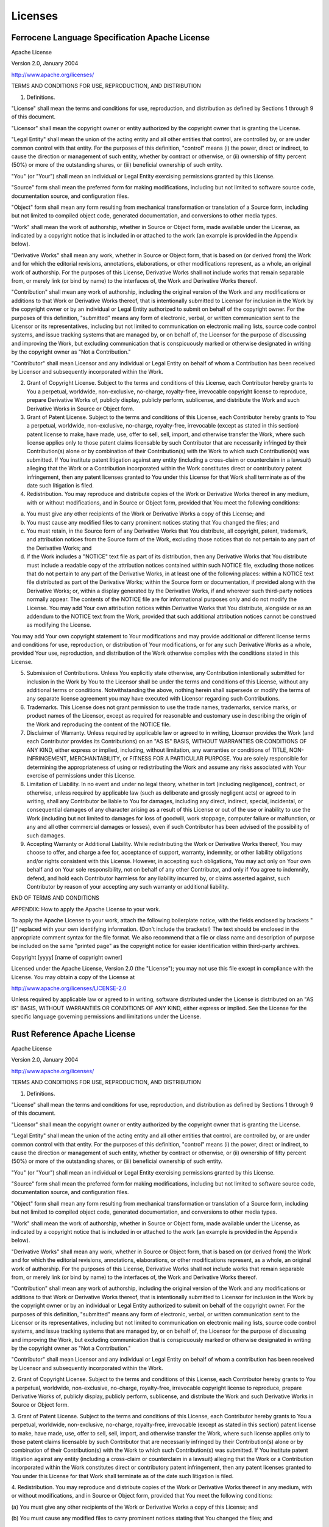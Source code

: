 .. SPDX-License-Identifier: MIT OR Apache-2.0
   SPDX-FileCopyrightText: The Coding Guidelines Subcommittee Contributors

.. default-domain:: coding-guidelines

Licenses
========

Ferrocene Language Specification Apache License
-----------------------------------------------

Apache License

Version 2.0, January 2004

http://www.apache.org/licenses/

TERMS AND CONDITIONS FOR USE, REPRODUCTION, AND DISTRIBUTION

1. Definitions.

"License" shall mean the terms and conditions for use, reproduction, and distribution as defined by Sections 1 through 9 of this document.

"Licensor" shall mean the copyright owner or entity authorized by the copyright owner that is granting the License.

"Legal Entity" shall mean the union of the acting entity and all other entities that control, are controlled by, or are under common control with that entity. For the purposes of this definition, "control" means (i) the power, direct or indirect, to cause the direction or management of such entity, whether by contract or otherwise, or (ii) ownership of fifty percent (50%) or more of the outstanding shares, or (iii) beneficial ownership of such entity.

"You" (or "Your") shall mean an individual or Legal Entity exercising permissions granted by this License.

"Source" form shall mean the preferred form for making modifications, including but not limited to software source code, documentation source, and configuration files.

"Object" form shall mean any form resulting from mechanical transformation or translation of a Source form, including but not limited to compiled object code, generated documentation, and conversions to other media types.

"Work" shall mean the work of authorship, whether in Source or Object form, made available under the License, as indicated by a copyright notice that is included in or attached to the work (an example is provided in the Appendix below).

"Derivative Works" shall mean any work, whether in Source or Object form, that is based on (or derived from) the Work and for which the editorial revisions, annotations, elaborations, or other modifications represent, as a whole, an original work of authorship. For the purposes of this License, Derivative Works shall not include works that remain separable from, or merely link (or bind by name) to the interfaces of, the Work and Derivative Works thereof.

"Contribution" shall mean any work of authorship, including the original version of the Work and any modifications or additions to that Work or Derivative Works thereof, that is intentionally submitted to Licensor for inclusion in the Work by the copyright owner or by an individual or Legal Entity authorized to submit on behalf of the copyright owner. For the purposes of this definition, "submitted" means any form of electronic, verbal, or written communication sent to the Licensor or its representatives, including but not limited to communication on electronic mailing lists, source code control systems, and issue tracking systems that are managed by, or on behalf of, the Licensor for the purpose of discussing and improving the Work, but excluding communication that is conspicuously marked or otherwise designated in writing by the copyright owner as "Not a Contribution."

"Contributor" shall mean Licensor and any individual or Legal Entity on behalf of whom a Contribution has been received by Licensor and subsequently incorporated within the Work.

2. Grant of Copyright License. Subject to the terms and conditions of this License, each Contributor hereby grants to You a perpetual, worldwide, non-exclusive, no-charge, royalty-free, irrevocable copyright license to reproduce, prepare Derivative Works of, publicly display, publicly perform, sublicense, and distribute the Work and such Derivative Works in Source or Object form.

3. Grant of Patent License. Subject to the terms and conditions of this License, each Contributor hereby grants to You a perpetual, worldwide, non-exclusive, no-charge, royalty-free, irrevocable (except as stated in this section) patent license to make, have made, use, offer to sell, sell, import, and otherwise transfer the Work, where such license applies only to those patent claims licensable by such Contributor that are necessarily infringed by their Contribution(s) alone or by combination of their Contribution(s) with the Work to which such Contribution(s) was submitted. If You institute patent litigation against any entity (including a cross-claim or counterclaim in a lawsuit) alleging that the Work or a Contribution incorporated within the Work constitutes direct or contributory patent infringement, then any patent licenses granted to You under this License for that Work shall terminate as of the date such litigation is filed.

4. Redistribution. You may reproduce and distribute copies of the Work or Derivative Works thereof in any medium, with or without modifications, and in Source or Object form, provided that You meet the following conditions:

(a) You must give any other recipients of the Work or Derivative Works a copy of this License; and

(b) You must cause any modified files to carry prominent notices stating that You changed the files; and

(c) You must retain, in the Source form of any Derivative Works that You distribute, all copyright, patent, trademark, and attribution notices from the Source form of the Work, excluding those notices that do not pertain to any part of the Derivative Works; and

(d) If the Work includes a "NOTICE" text file as part of its distribution, then any Derivative Works that You distribute must include a readable copy of the attribution notices contained within such NOTICE file, excluding those notices that do not pertain to any part of the Derivative Works, in at least one of the following places: within a NOTICE text file distributed as part of the Derivative Works; within the Source form or documentation, if provided along with the Derivative Works; or, within a display generated by the Derivative Works, if and wherever such third-party notices normally appear. The contents of the NOTICE file are for informational purposes only and do not modify the License. You may add Your own attribution notices within Derivative Works that You distribute, alongside or as an addendum to the NOTICE text from the Work, provided that such additional attribution notices cannot be construed as modifying the License.

You may add Your own copyright statement to Your modifications and may provide additional or different license terms and conditions for use, reproduction, or distribution of Your modifications, or for any such Derivative Works as a whole, provided Your use, reproduction, and distribution of the Work otherwise complies with the conditions stated in this License.

5. Submission of Contributions. Unless You explicitly state otherwise, any Contribution intentionally submitted for inclusion in the Work by You to the Licensor shall be under the terms and conditions of this License, without any additional terms or conditions. Notwithstanding the above, nothing herein shall supersede or modify the terms of any separate license agreement you may have executed with Licensor regarding such Contributions.

6. Trademarks. This License does not grant permission to use the trade names, trademarks, service marks, or product names of the Licensor, except as required for reasonable and customary use in describing the origin of the Work and reproducing the content of the NOTICE file.

7. Disclaimer of Warranty. Unless required by applicable law or agreed to in writing, Licensor provides the Work (and each Contributor provides its Contributions) on an "AS IS" BASIS, WITHOUT WARRANTIES OR CONDITIONS OF ANY KIND, either express or implied, including, without limitation, any warranties or conditions of TITLE, NON-INFRINGEMENT, MERCHANTABILITY, or FITNESS FOR A PARTICULAR PURPOSE. You are solely responsible for determining the appropriateness of using or redistributing the Work and assume any risks associated with Your exercise of permissions under this License.

8. Limitation of Liability. In no event and under no legal theory, whether in tort (including negligence), contract, or otherwise, unless required by applicable law (such as deliberate and grossly negligent acts) or agreed to in writing, shall any Contributor be liable to You for damages, including any direct, indirect, special, incidental, or consequential damages of any character arising as a result of this License or out of the use or inability to use the Work (including but not limited to damages for loss of goodwill, work stoppage, computer failure or malfunction, or any and all other commercial damages or losses), even if such Contributor has been advised of the possibility of such damages.

9. Accepting Warranty or Additional Liability. While redistributing the Work or Derivative Works thereof, You may choose to offer, and charge a fee for, acceptance of support, warranty, indemnity, or other liability obligations and/or rights consistent with this License. However, in accepting such obligations, You may act only on Your own behalf and on Your sole responsibility, not on behalf of any other Contributor, and only if You agree to indemnify, defend, and hold each Contributor harmless for any liability incurred by, or claims asserted against, such Contributor by reason of your accepting any such warranty or additional liability.

END OF TERMS AND CONDITIONS

APPENDIX: How to apply the Apache License to your work.

To apply the Apache License to your work, attach the following boilerplate notice, with the fields enclosed by brackets "[]" replaced with your own identifying information. (Don't include the brackets!)  The text should be enclosed in the appropriate comment syntax for the file format. We also recommend that a file or class name and description of purpose be included on the same "printed page" as the copyright notice for easier identification within third-party archives.

Copyright [yyyy] [name of copyright owner]

Licensed under the Apache License, Version 2.0 (the "License");
you may not use this file except in compliance with the License.
You may obtain a copy of the License at

http://www.apache.org/licenses/LICENSE-2.0

Unless required by applicable law or agreed to in writing, software
distributed under the License is distributed on an "AS IS" BASIS,
WITHOUT WARRANTIES OR CONDITIONS OF ANY KIND, either express or implied.
See the License for the specific language governing permissions and
limitations under the License.

Rust Reference Apache License
-----------------------------

Apache License

Version 2.0, January 2004

http://www.apache.org/licenses/

TERMS AND CONDITIONS FOR USE, REPRODUCTION, AND DISTRIBUTION

1. Definitions.

"License" shall mean the terms and conditions for use, reproduction, and
distribution as defined by Sections 1 through 9 of this document.

"Licensor" shall mean the copyright owner or entity authorized by the copyright
owner that is granting the License.

"Legal Entity" shall mean the union of the acting entity and all other entities
that control, are controlled by, or are under common control with that entity.
For the purposes of this definition,  "control" means (i) the power, direct
or indirect, to cause the direction or management of such entity, whether by
contract or otherwise, or (ii) ownership of fifty percent (50%) or more of the
outstanding shares, or (iii) beneficial ownership of such entity.

"You" (or "Your") shall mean an individual or Legal Entity exercising
permissions granted by this License.

"Source" form shall mean the preferred form for making modifications, including
but not limited to software source code, documentation source, and configuration
files.

"Object" form shall mean any form resulting from mechanical transformation or
translation of a Source form, including but not limited to compiled object code,
generated documentation, and conversions to other media types.

"Work" shall mean the work of authorship, whether in Source or Object form, made
available under the License, as indicated by a copyright notice that is included
in or attached to the work (an example is provided in the Appendix below).

"Derivative Works" shall mean any work, whether in Source or Object form, that
is based on (or derived from) the Work and for which the editorial revisions,
annotations, elaborations, or other modifications represent, as a whole, an
original work of authorship. For the purposes of this License, Derivative Works
shall not include works that remain separable from, or merely link (or bind by
name) to the interfaces of, the Work and Derivative Works thereof.

"Contribution" shall mean any work of authorship, including the original version
of the Work and any modifications or additions to that Work or Derivative
Works thereof, that is intentionally submitted to Licensor for inclusion in the
Work by the copyright owner or by an individual or Legal Entity authorized to
submit on behalf of the copyright owner. For the purposes of this definition,
"submitted" means any form of electronic, verbal, or written communication
sent to the Licensor or its representatives, including but not limited to
communication on electronic mailing lists, source code control systems, and
issue tracking systems that are managed by, or on behalf of, the Licensor for
the purpose of discussing and improving the Work, but excluding communication
that is conspicuously marked or otherwise designated in writing by the copyright
owner as "Not a Contribution."

"Contributor" shall mean Licensor and any individual or Legal Entity on
behalf of whom a contribution has been received by Licensor and subsequently
incorporated within the Work.

2. Grant of Copyright License. Subject to the terms and conditions of this
License, each Contributor hereby grants to You a perpetual, worldwide,
non-exclusive, no-charge, royalty-free, irrevocable copyright license to
reproduce, prepare Derivative Works of, publicly display, publicly perform,
sublicense, and distribute the Work and such Derivative Works in Source or
Object form.

3. Grant of Patent License. Subject to the terms and conditions of this License,
each Contributor hereby grants to You a perpetual, worldwide, non-exclusive,
no-charge, royalty-free, irrevocable (except as stated in this section)
patent license to make, have made, use, offer to sell, sell, import, and
otherwise transfer the Work, where such license applies only to those patent
claims licensable by such Contributor that are necessarily infringed by their
Contribution(s) alone or by combination of their Contribution(s) with the
Work to which such Contribution(s) was submitted. If You institute patent
litigation against any entity (including a cross-claim or counterclaim in a
lawsuit) alleging that the Work or a Contribution incorporated within the Work
constitutes direct or contributory patent infringement, then any patent licenses
granted to You under this License for that Work shall terminate as of the date
such litigation is filed.

4. Redistribution. You may reproduce and distribute copies of the Work or
Derivative Works thereof in any medium, with or without modifications, and in
Source or Object form, provided that You meet the following conditions:

(a) You must give any other recipients of the Work or Derivative Works a copy of
this License; and

(b) You must cause any modified files to carry prominent notices stating that
You changed the files; and

(c) You must retain, in the Source form of any Derivative Works that You
distribute, all copyright, patent, trademark, and attribution notices from the
Source form of the Work, excluding those notices that do not pertain to any part
of the Derivative Works; and

(d) If the Work includes a "NOTICE" text file as part of its distribution, then
any Derivative Works that You distribute must include a readable copy of the
attribution notices contained within such NOTICE file, excluding those notices
that do not pertain to any part of the Derivative Works, in at least one of
the following places: within a NOTICE text file distributed as part of the
Derivative Works; within the Source form or documentation, if provided along
with the Derivative Works; or, within a display generated by the Derivative
Works, if and wherever such third-party notices normally appear. The contents
of the NOTICE file are for informational purposes only and do not modify the
License. You may add Your own attribution notices within Derivative Works
that You distribute, alongside or as an addendum to the NOTICE text from the
Work, provided that such additional attribution notices cannot be construed as
modifying the License.

You may add Your own copyright statement to Your modifications and may provide
additional or different license terms and conditions for use, reproduction, or
distribution of Your modifications, or for any such Derivative Works as a whole,
provided Your use, reproduction, and distribution of the Work otherwise complies
with the conditions stated in this License.

5. Submission of Contributions. Unless You explicitly state otherwise, any
Contribution intentionally submitted for inclusion in the Work by You to the
Licensor shall be under the terms and conditions of this License, without any
additional terms or conditions. Notwithstanding the above, nothing herein shall
supersede or modify the terms of any separate license agreement you may have
executed with Licensor regarding such Contributions.

6. Trademarks. This License does not grant permission to use the trade names,
trademarks, service marks, or product names of the Licensor, except as required
for reasonable and customary use in describing the origin of the Work and
reproducing the content of the NOTICE file.

7. Disclaimer of Warranty. Unless required by applicable law or agreed to
in writing, Licensor provides the Work (and each Contributor provides its
Contributions) on an "AS IS" BASIS, WITHOUT WARRANTIES OR CONDITIONS OF
ANY KIND, either express or implied, including, without limitation, any
warranties or conditions of TITLE, NON-INFRINGEMENT, MERCHANTABILITY, or
FITNESS FOR A PARTICULAR PURPOSE. You are solely responsible for determining
the appropriateness of using or redistributing the Work and assume any risks
associated with Your exercise of permissions under this License.

8. Limitation of Liability. In no event and under no legal theory, whether
in tort (including negligence), contract, or otherwise, unless required by
applicable law (such as deliberate and grossly negligent acts) or agreed to
in writing, shall any Contributor be liable to You for damages, including any
direct, indirect, special, incidental, or consequential damages of any character
arising as a result of this License or out of the use or inability to use the
Work (including but not limited to damages for loss of goodwill, work stoppage,
computer failure or malfunction, or any and all other commercial damages or
losses), even if such Contributor has been advised of the possibility of such
damages.

9. Accepting Warranty or Additional Liability. While redistributing the
Work or Derivative Works thereof, You may choose to offer, and charge a
fee for, acceptance of support, warranty, indemnity, or other liability
obligations and/or rights consistent with this License. However, in accepting
such obligations, You may act only on Your own behalf and on Your sole
responsibility, not on behalf of any other Contributor, and only if You agree to
indemnify, defend, and hold each Contributor harmless for any liability incurred
by, or claims asserted against, such Contributor by reason of your accepting any
such warranty or additional liability.

END OF TERMS AND CONDITIONS

APPENDIX: How to apply the Apache License to your work.

To apply the Apache License to your work, attach the following boilerplate
notice, with the fields enclosed by brackets "[]" replaced with your own
identifying information. (Don't include the brackets!)  The text should
be enclosed in the appropriate comment syntax for the file format. We also
recommend that a file or class name and description of purpose be included on
the same "printed page" as the copyright notice for easier identification within
third-party archives.

Copyright [yyyy] [name of copyright owner]

Licensed under the Apache License, Version 2.0 (the "License");

you may not use this file except in compliance with the License.

You may obtain a copy of the License at

http://www.apache.org/licenses/LICENSE-2.0

Unless required by applicable law or agreed to in writing, software distributed
under the License is distributed on an "AS IS" BASIS, WITHOUT WARRANTIES OR
CONDITIONS OF ANY KIND, either express or implied. See the License for the
specific language governing permissions and limitations under the License.

Rust Reference MIT License
--------------------------

**Copyright (c) 2010 The Rust Project Developers**

Permission is hereby granted, free of charge, to any person obtaining a copy
of this software and associated documentation files (the "Software"), to deal
in the Software without restriction, including without limitation the rights to
use, copy, modify, merge, publish, distribute, sublicense, and/or sell copies of
the Software, and to permit persons to whom the Software is furnished to do so,
subject to the following conditions:

The above copyright notice and this permission notice shall be included in all
copies or substantial portions of the Software.

THE SOFTWARE IS PROVIDED "AS IS", WITHOUT WARRANTY OF ANY KIND, EXPRESS OR
IMPLIED, INCLUDING BUT NOT LIMITED TO THE WARRANTIES OF MERCHANTABILITY, FITNESS
FOR A PARTICULAR PURPOSE AND NONINFRINGEMENT. IN NO EVENT SHALL THE AUTHORS
OR COPYRIGHT HOLDERS BE LIABLE FOR ANY CLAIM, DAMAGES OR OTHER LIABILITY,
WHETHER IN AN ACTION OF CONTRACT, TORT OR OTHERWISE, ARISING FROM, OUT OF OR IN
CONNECTION WITH THE SOFTWARE OR THE USE OR OTHER DEALINGS IN THE SOFTWARE.
